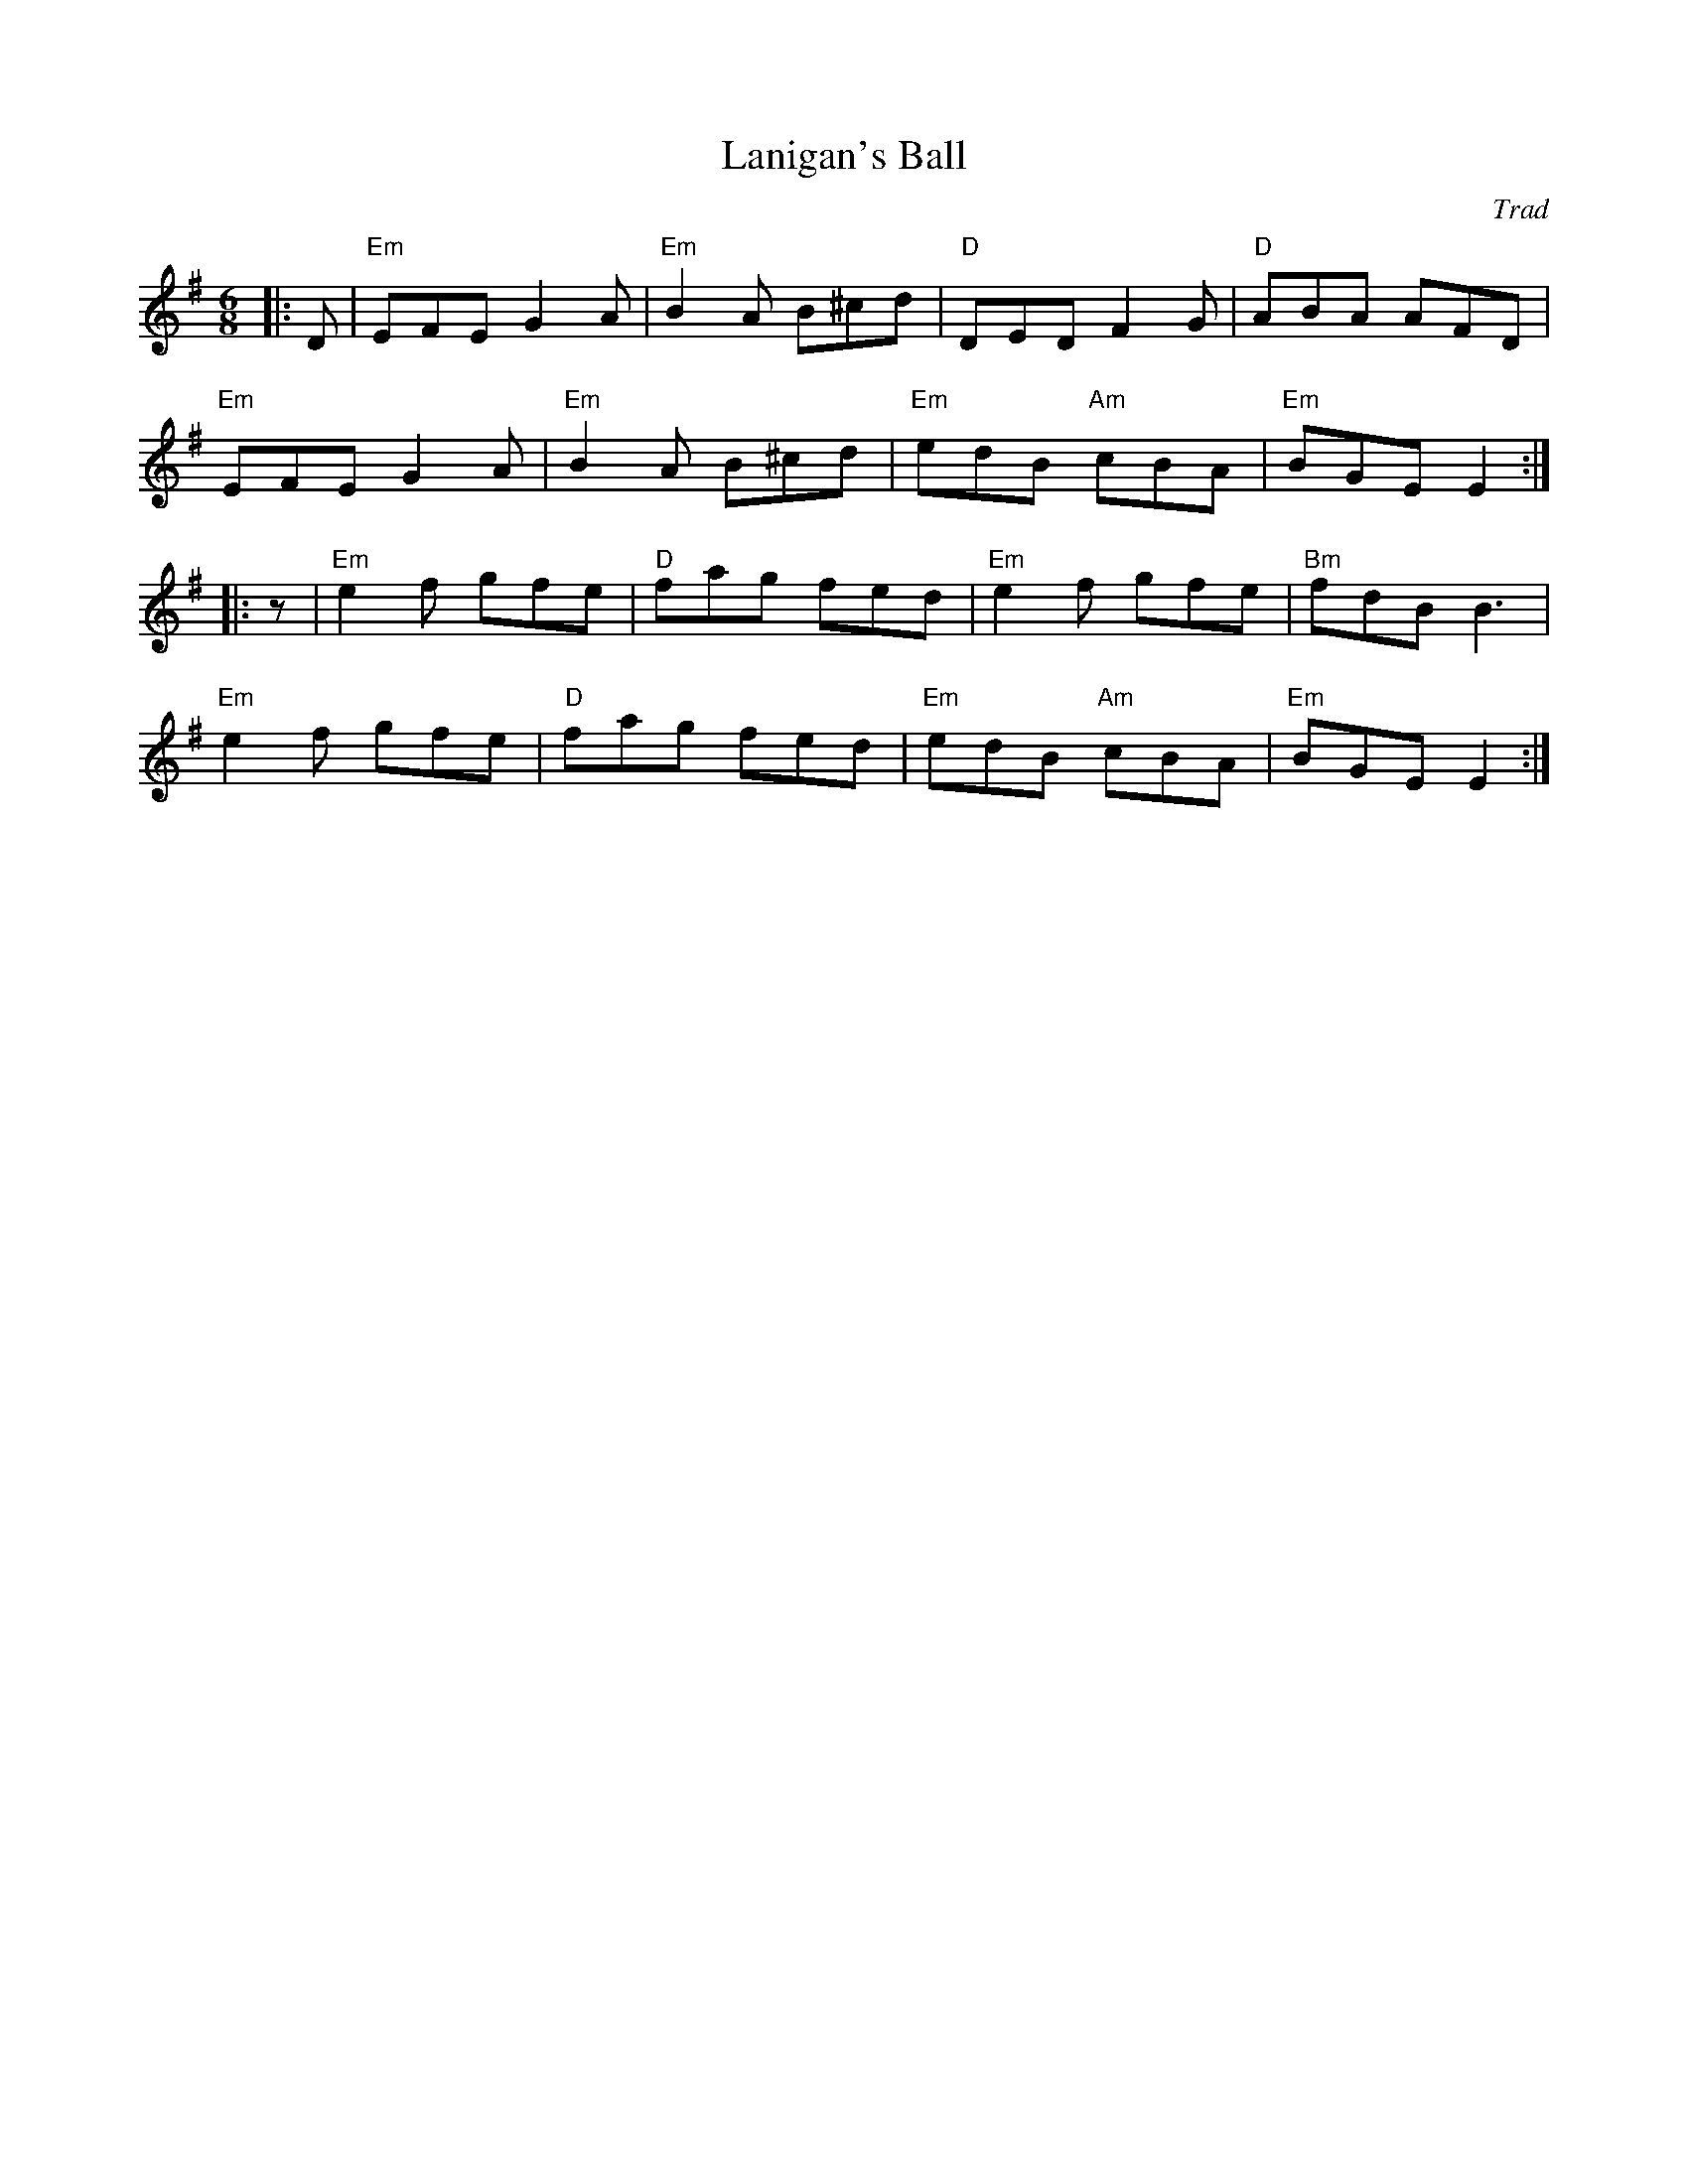X: 1
T: Lanigan's Ball
C: Trad
R: Jig
L: 1/8
M: 6/8
K: Emin
Z: ABC transcription by Verge Roller
r: 32
|: D | "Em" EFE G2 A | "Em" B2 A B^cd | "D" DED F2 G | "D" ABA AFD |
"Em" EFE G2 A | "Em" B2 A B^cd | "Em" edB "Am" cBA | "Em" BGE E2 :|
|: z | "Em" e2 f gfe | "D" fag fed | "Em" e2 f gfe | "Bm" fdB B3 |
"Em" e2 f gfe | "D" fag fed | "Em" edB "Am" cBA | "Em" BGE E2 :|
